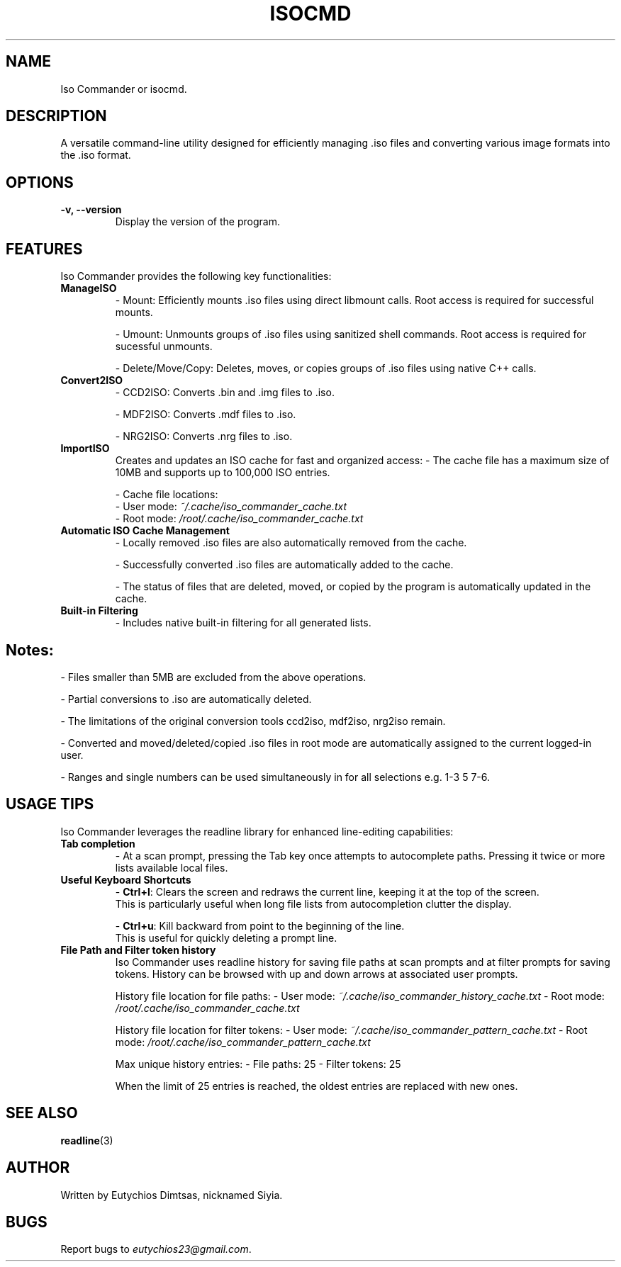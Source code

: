 .\" Manpage for isocmd
.TH ISOCMD 1 "December 2024" "Iso Commander 5.4.2" "Iso-Commander Manual"
.SH NAME
Iso Commander or isocmd.

.SH DESCRIPTION
A versatile command-line utility designed for efficiently managing .iso files and converting various image formats into the .iso format.

.SH OPTIONS
.TP
.B \-v, \-\-version
Display the version of the program.

.SH FEATURES
Iso Commander provides the following key functionalities:

.TP
.B ManageISO
- Mount: Efficiently mounts .iso files using direct libmount calls. Root access is required for successful mounts.

- Umount: Unmounts groups of .iso files using sanitized shell commands. Root access is required for sucessful unmounts.

- Delete/Move/Copy: Deletes, moves, or copies groups of .iso files using native C++ calls.

.TP
.B Convert2ISO
- CCD2ISO: Converts .bin and .img files to .iso.

- MDF2ISO: Converts .mdf files to .iso.

- NRG2ISO: Converts .nrg files to .iso.

.TP
.B ImportISO
Creates and updates an ISO cache for fast and organized access:
- The cache file has a maximum size of 10MB and supports up to 100,000 ISO entries.

- Cache file locations:
  - User mode: \fI~/.cache/iso_commander_cache.txt\fR
  - Root mode: \fI/root/.cache/iso_commander_cache.txt\fR

.TP
.B Automatic ISO Cache Management
- Locally removed .iso files are also automatically removed from the cache.

- Successfully converted .iso files are automatically added to the cache.

- The status of files that are deleted, moved, or copied by the program is automatically updated in the cache.

.TP
.B Built-in Filtering
- Includes native built-in filtering for all generated lists.

.SH
Notes:
- Files smaller than 5MB are excluded from the above operations.

- Partial conversions to .iso are automatically deleted.

- The limitations of the original conversion tools ccd2iso, mdf2iso, nrg2iso remain.

- Converted and moved/deleted/copied .iso files in root mode are automatically assigned to the current logged-in user.

- Ranges and single numbers can be used simultaneously in for all selections e.g. 1-3 5 7-6.

.SH USAGE TIPS
Iso Commander leverages the readline library for enhanced line-editing capabilities:

.TP
.B Tab completion
- At a scan prompt, pressing the Tab key once attempts to autocomplete paths. Pressing it twice or more lists available local files.

.TP
.B Useful Keyboard Shortcuts
- \fBCtrl+l\fR: Clears the screen and redraws the current line, keeping it at the top of the screen. 
  This is particularly useful when long file lists from autocompletion clutter the display.
  
- \fBCtrl+u\fR: Kill backward from point to the beginning of the line.
  This is useful for quickly deleting a prompt line.

.TP
.B File Path and Filter token history
Iso Commander uses readline history for saving file paths at scan prompts and at filter prompts for saving tokens.
History can be browsed with up and down arrows at associated user prompts.

History file location for file paths:
- User mode: \fI~/.cache/iso_commander_history_cache.txt\fR
- Root mode: \fI/root/.cache/iso_commander_cache.txt\fR

History file location for filter tokens:
- User mode: \fI~/.cache/iso_commander_pattern_cache.txt\fR
- Root mode: \fI/root/.cache/iso_commander_pattern_cache.txt\fR

Max unique history entries:
- File paths: 25
- Filter tokens: 25

When the limit of 25 entries is reached, the oldest entries are replaced with new ones.
  
.SH SEE ALSO
.BR readline (3)

.SH AUTHOR
Written by Eutychios Dimtsas, nicknamed Siyia.

.SH BUGS
Report bugs to \fIeutychios23@gmail.com\fR.
